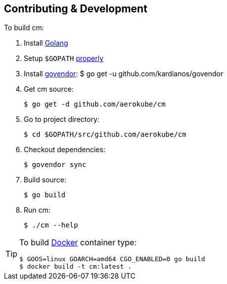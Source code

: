 == Contributing & Development
To build cm:

. Install https://golang.org/doc/install[Golang]
. Setup `$GOPATH` https://github.com/golang/go/wiki/GOPATH[properly]
. Install https://github.com/kardianos/govendor[govendor]: 
    $ go get -u github.com/kardianos/govendor

. Get cm source:

    $ go get -d github.com/aerokube/cm

. Go to project directory:

    $ cd $GOPATH/src/github.com/aerokube/cm

. Checkout dependencies:

    $ govendor sync

. Build source:

    $ go build

. Run cm:

    $ ./cm --help


[TIP]
====
To build http://docker.com/[Docker] container type:

[source,bash]
----
$ GOOS=linux GOARCH=amd64 CGO_ENABLED=0 go build
$ docker build -t cm:latest .
----
====